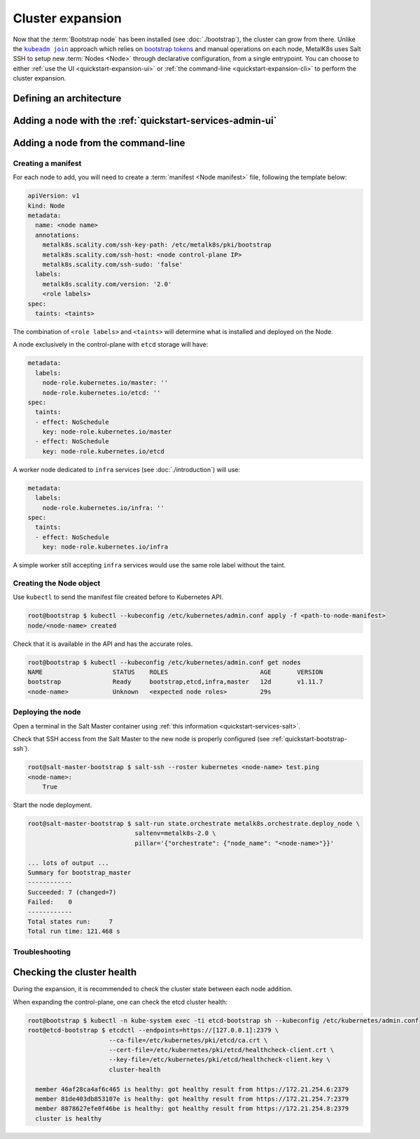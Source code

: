 Cluster expansion
=================

.. _`kubeadm join`:
      https://kubernetes.io/docs/reference/setup-tools/kubeadm/kubeadm-join/
.. _`bootstrap tokens`:
      https://kubernetes.io/docs/reference/command-line-tools-reference/kubelet-tls-bootstrapping/

.. |kubeadm join| replace:: ``kubeadm join``

Now that the :term:`Bootstrap node` has been installed
(see :doc:`./bootstrap`), the cluster can grow from there.
Unlike the |kubeadm join|_ approach which relies on `bootstrap tokens`_ and
manual operations on each node, MetalK8s uses Salt SSH to setup new
:term:`Nodes <Node>` through declarative configuration,
from a single entrypoint. You can choose to either
:ref:`use the UI <quickstart-expansion-ui>` or
:ref:`the command-line <quickstart-expansion-cli>`
to perform the cluster expansion.

Defining an architecture
------------------------

.. todo::

   remind roles from intro, chosen arch: 3 control-plane + etcd, 2 workers
   (one being dedicated for infra)


.. _quickstart-expansion-ui:

Adding a node with the :ref:`quickstart-services-admin-ui`
----------------------------------------------------------

.. todo::

   - node declaration
   - deployment
   - troubleshooting (example errors)


.. _quickstart-expansion-cli:

Adding a node from the command-line
-----------------------------------

Creating a manifest
^^^^^^^^^^^^^^^^^^^
For each node to add, you will need to create a
:term:`manifest <Node manifest>` file, following the template below:

.. code-block:: yaml

   apiVersion: v1
   kind: Node
   metadata:
     name: <node name>
     annotations:
       metalk8s.scality.com/ssh-key-path: /etc/metalk8s/pki/bootstrap
       metalk8s.scality.com/ssh-host: <node control-plane IP>
       metalk8s.scality.com/ssh-sudo: 'false'
     labels:
       metalk8s.scality.com/version: '2.0'
       <role labels>
   spec:
     taints: <taints>

The combination of ``<role labels>`` and ``<taints>`` will determine what is
installed and deployed on the Node.

A node exclusively in the control-plane with ``etcd`` storage will have:

.. code-block:: yaml

   metadata:
     labels:
       node-role.kubernetes.io/master: ''
       node-role.kubernetes.io/etcd: ''
   spec:
     taints:
     - effect: NoSchedule
       key: node-role.kubernetes.io/master
     - effect: NoSchedule
       key: node-role.kubernetes.io/etcd

A worker node dedicated to ``infra`` services (see :doc:`./introduction`) will
use:

.. code-block:: yaml

   metadata:
     labels:
       node-role.kubernetes.io/infra: ''
   spec:
     taints:
     - effect: NoSchedule
       key: node-role.kubernetes.io/infra

A simple worker still accepting ``infra`` services would use the same role
label without the taint.

Creating the Node object
^^^^^^^^^^^^^^^^^^^^^^^^
Use ``kubectl`` to send the manifest file created before to Kubernetes API.

.. code-block:: shell

   root@bootstrap $ kubectl --kubeconfig /etc/kubernetes/admin.conf apply -f <path-to-node-manifest>
   node/<node-name> created

Check that it is available in the API and has the accurate roles.

.. code-block:: shell

   root@bootstrap $ kubectl --kubeconfig /etc/kubernetes/admin.conf get nodes
   NAME                   STATUS    ROLES                         AGE       VERSION
   bootstrap              Ready     bootstrap,etcd,infra,master   12d       v1.11.7
   <node-name>            Unknown   <expected node roles>         29s

Deploying the node
^^^^^^^^^^^^^^^^^^
Open a terminal in the Salt Master container using
:ref:`this information <quickstart-services-salt>`.

Check that SSH access from the Salt Master to the new node is properly
configured (see :ref:`quickstart-bootstrap-ssh`).

.. code-block:: shell

   root@salt-master-bootstrap $ salt-ssh --roster kubernetes <node-name> test.ping
   <node-name>:
       True

Start the node deployment.

.. code-block:: shell

   root@salt-master-bootstrap $ salt-run state.orchestrate metalk8s.orchestrate.deploy_node \
                                saltenv=metalk8s-2.0 \
                                pillar='{"orchestrate": {"node_name": "<node-name>"}}'

   ... lots of output ...
   Summary for bootstrap_master
   ------------
   Succeeded: 7 (changed=7)
   Failed:    0
   ------------
   Total states run:     7
   Total run time: 121.468 s

Troubleshooting
^^^^^^^^^^^^^^^

.. todo::

   - explain orchestrate output and how to find errors
   - point to log files


Checking the cluster health
---------------------------

During the expansion, it is recommended to check the cluster state between each
node addition.

When expanding the control-plane, one can check the etcd cluster health:

.. code-block:: shell

   root@bootstrap $ kubectl -n kube-system exec -ti etcd-bootstrap sh --kubeconfig /etc/kubernetes/admin.conf
   root@etcd-bootstrap $ etcdctl --endpoints=https://[127.0.0.1]:2379 \
                         --ca-file=/etc/kubernetes/pki/etcd/ca.crt \
                         --cert-file=/etc/kubernetes/pki/etcd/healthcheck-client.crt \
                         --key-file=/etc/kubernetes/pki/etcd/healthcheck-client.key \
                         cluster-health

     member 46af28ca4af6c465 is healthy: got healthy result from https://172.21.254.6:2379
     member 81de403db853107e is healthy: got healthy result from https://172.21.254.7:2379
     member 8878627efe0f46be is healthy: got healthy result from https://172.21.254.8:2379
     cluster is healthy

.. todo::

   - add sanity checks for Pods lists (also in the relevant sections in
     services)
